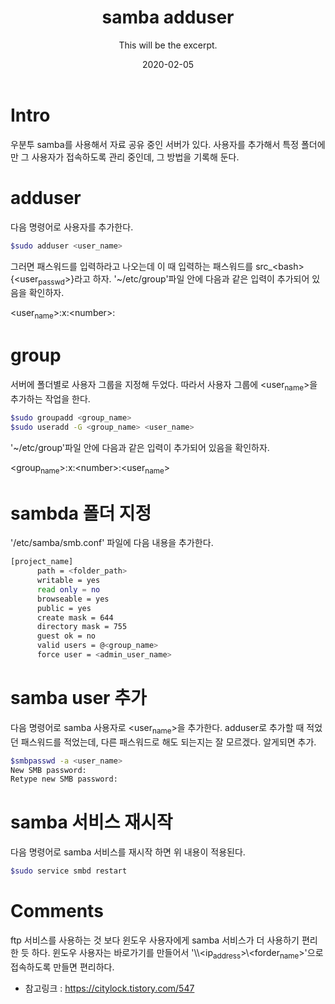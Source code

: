 #+TITLE: samba adduser
#+SUBTITLE: This will be the excerpt.
#+DATE: 2020-02-05

#+STARTUP: showall indent
#+OPTIONS: toc:nil 
#+OPTIONS: tex:t

* Intro
  우분투 samba를 사용해서 자료 공유 중인 서버가 있다.
  사용자를 추가해서 특정 폴더에만 그 사용자가 접속하도록 관리 중인데,
  그 방법을 기록해 둔다.
* adduser
  다음 명령어로 사용자를 추가한다.
  #+BEGIN_SRC bash
  $sudo adduser <user_name>
  #+END_SRC
  그러면 패스워드를 입력하라고 나오는데 이 때 입력하는 패스워드를 src_<bash>{<user_passwd>}라고 하자.
  '~/etc/group'파일 안에 다음과 같은 입력이 추가되어 있음을 확인하자.

  <user_name>:x:<number>:

* group
  서버에 폴더별로 사용자 그룹을 지정해 두었다.
  따라서 사용자 그룹에 <user_name>을 추가하는 작업을 한다.
  #+BEGIN_SRC bash
  $sudo groupadd <group_name>
  $sudo useradd -G <group_name> <user_name>
  #+END_SRC
  '~/etc/group'파일 안에 다음과 같은 입력이 추가되어 있음을 확인하자.

  <group_name>:x:<number>:<user_name>

* sambda 폴더 지정
  '/etc/samba/smb.conf' 파일에 다음 내용을 추가한다.
  #+BEGIN_SRC bash
  [project_name]
        path = <folder_path>
        writable = yes
        read only = no
        browseable = yes
        public = yes
        create mask = 644
        directory mask = 755
        guest ok = no
        valid users = @<group_name>
        force user = <admin_user_name>
  #+END_SRC

* samba user 추가
  다음 명령어로 samba 사용자로 <user_name>을 추가한다. 
  adduser로 추가할 때 적었던 패스워드를 적었는데, 다른 패스워드로 해도 되는지는 잘 모르겠다.
  알게되면 추가.
  #+BEGIN_SRC bash
  $smbpasswd -a <user_name>
  New SMB password:
  Retype new SMB password:
  #+END_SRC
  
* samba 서비스 재시작
  다음 명령어로 samba 서비스를 재시작 하면 위 내용이 적용된다. 
  #+BEGIN_SRC bash
  $sudo service smbd restart
  #+END_SRC

* Comments
  ftp 서비스를 사용하는 것 보다 윈도우 사용자에게 samba 서비스가 더 사용하기 편리한 듯 하다.
  윈도우 사용자는 바로가기를 만들어서 '\\<ip_address>\<forder_name>'으로 접속하도록 만들면 편리하다.

  - 참고링크 : [[https://citylock.tistory.com/547]]
  

